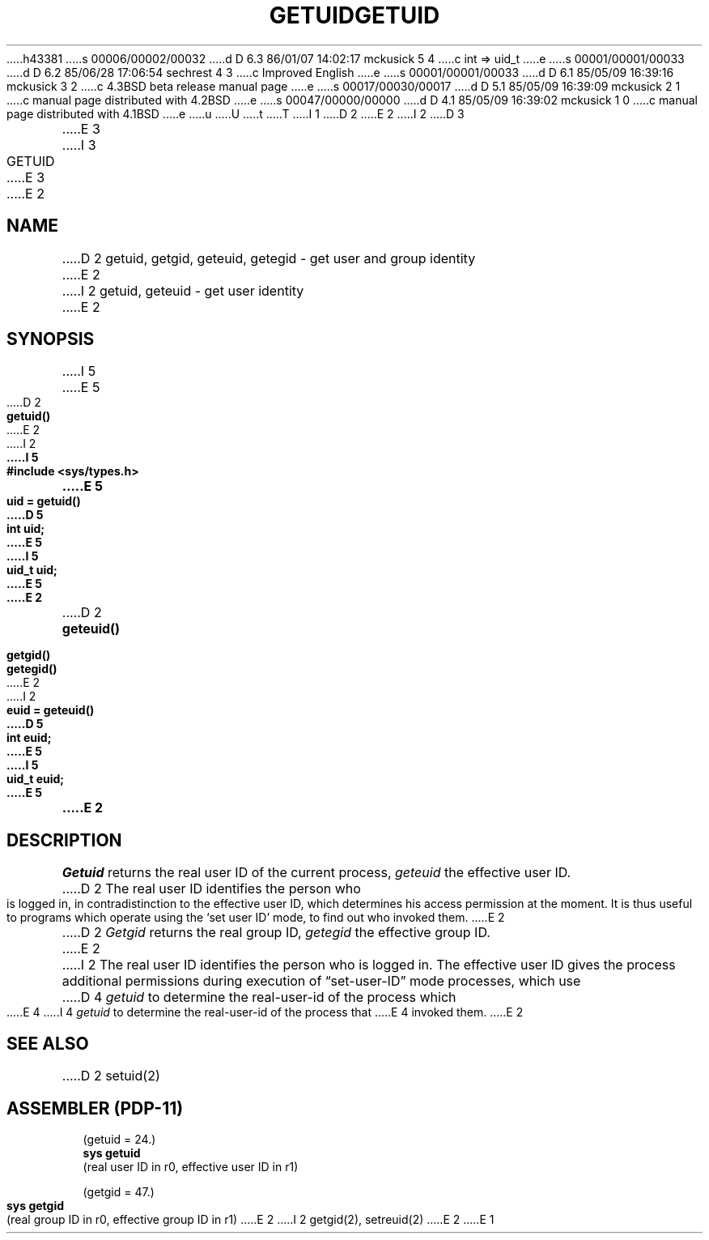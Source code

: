 h43381
s 00006/00002/00032
d D 6.3 86/01/07 14:02:17 mckusick 5 4
c int => uid_t
e
s 00001/00001/00033
d D 6.2 85/06/28 17:06:54 sechrest 4 3
c Improved English
e
s 00001/00001/00033
d D 6.1 85/05/09 16:39:16 mckusick 3 2
c 4.3BSD beta release manual page
e
s 00017/00030/00017
d D 5.1 85/05/09 16:39:09 mckusick 2 1
c manual page distributed with 4.2BSD
e
s 00047/00000/00000
d D 4.1 85/05/09 16:39:02 mckusick 1 0
c manual page distributed with 4.1BSD
e
u
U
t
T
I 1
.\" Copyright (c) 1980 Regents of the University of California.
.\" All rights reserved.  The Berkeley software License Agreement
.\" specifies the terms and conditions for redistribution.
.\"
.\"	%W% (Berkeley) %G%
.\"
D 2
.TH GETUID 2 
E 2
I 2
D 3
.TH GETUID 2 "12 February 1983"
E 3
I 3
.TH GETUID 2 "%Q%"
E 3
E 2
.UC 4
.SH NAME
D 2
getuid, getgid, geteuid, getegid \- get user and group identity
E 2
I 2
getuid, geteuid \- get user identity
E 2
.SH SYNOPSIS
I 5
.nf
E 5
D 2
.B getuid()
E 2
I 2
.ft B
I 5
#include <sys/types.h>
.PP
.ft B
E 5
.nf
uid = getuid()
D 5
int uid;
E 5
I 5
uid_t uid;
E 5
E 2
.PP
D 2
.B geteuid()
.PP
.B getgid()
.PP
.B getegid()
E 2
I 2
.ft B
euid = geteuid()
D 5
int euid;
E 5
I 5
uid_t euid;
E 5
.fi
E 2
.SH DESCRIPTION
.I Getuid
returns the real user ID of the current process,
.I geteuid
the effective user ID.
D 2
The real user ID identifies the person who is logged in,
in contradistinction to the effective user ID, which
determines his access permission at the moment.
It is thus useful to programs which operate using
the `set user ID' mode, to find out who invoked them.
E 2
.PP
D 2
.I Getgid
returns the real group ID,
.I getegid
the effective group ID.
E 2
I 2
The real user ID identifies the person who is logged in.
The effective user ID
gives the process additional permissions during
execution of \*(lqset-user-ID\*(rq mode processes, which use
D 4
\fIgetuid\fP to determine the real-user-id of the process which
E 4
I 4
\fIgetuid\fP to determine the real-user-id of the process that
E 4
invoked them.
E 2
.SH "SEE ALSO"
D 2
setuid(2)
.SH "ASSEMBLER (PDP-11)"
(getuid = 24.)
.br
.B sys getuid
.br
(real user ID in r0, effective user ID in r1)
.PP
(getgid = 47.)
.br
.B sys getgid
.br
(real group ID in r0, effective group ID in r1)
E 2
I 2
getgid(2), setreuid(2)
E 2
E 1
